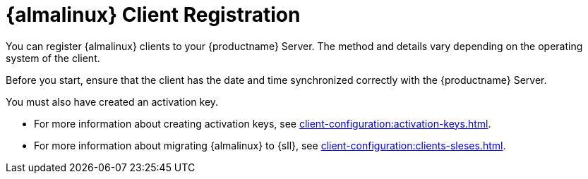 [[almalinux-registration-overview]]
= {almalinux} Client Registration

You can register {almalinux} clients to your {productname} Server.
The method and details vary depending on the operating system of the client.

Before you start, ensure that the client has the date and time synchronized correctly with the {productname} Server.

You must also have created an activation key.

* For more information about creating activation keys, see xref:client-configuration:activation-keys.adoc[].
* For more information about migrating {almalinux} to {sll}, see xref:client-configuration:clients-sleses.adoc#clients-sleses-el-migration[].
